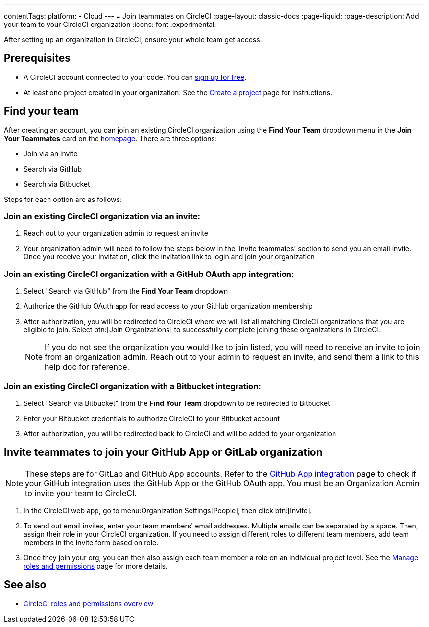 ---
contentTags:
  platform:
  - Cloud
---
= Join teammates on CircleCI
:page-layout: classic-docs
:page-liquid:
:page-description: Add your team to your CircleCI organization
:icons: font
:experimental:

After setting up an organization in CircleCI, ensure your whole team get access.

[#prerequisites]
== Prerequisites

* A CircleCI account connected to your code. You can link:https://circleci.com/signup/[sign up for free].
* At least one project created in your organization. See the xref:create-project#[Create a project] page for instructions.

[#find-your-team]
== Find your team

After creating an account, you can join an existing CircleCI organization using the **Find Your Team** dropdown menu in the **Join Your Teammates** card on the link:https://app.circleci.com/home/[homepage]. There are three options:

* Join via an invite
* Search via GitHub
* Search via Bitbucket

Steps for each option are as follows:

=== Join an existing CircleCI organization via an invite:

. Reach out to your organization admin to request an invite
. Your organization admin will need to follow the steps below in the ‘Invite teammates’ section to send you an email invite. Once you receive your invitation, click the invitation link to login and join your organization

=== Join an existing CircleCI organization with a GitHub OAuth app integration:

. Select "Search via GitHub" from the **Find Your Team** dropdown
. Authorize the GitHub OAuth app for read access to your GitHub organization membership
. After authorization, you will be redirected to CircleCI where we will list all matching CircleCI organizations that you are eligible to join. Select btn:[Join Organizations] to successfully complete joining these organizations in CircleCI.
+
NOTE: If you do not see the organization you would like to join listed, you will need to receive an invite to join from an organization admin. Reach out to your admin to request an invite, and send them a link to this help doc for reference.

=== Join an existing CircleCI organization with a Bitbucket integration:

. Select "Search via Bitbucket" from the **Find Your Team** dropdown to be redirected to Bitbucket
. Enter your Bitbucket credentials to authorize CircleCI to your Bitbucket account
. After authorization, you will be redirected back to CircleCI and will be added to your organization

[#invite-teammates]
== Invite teammates to join your GitHub App or GitLab organization

NOTE: These steps are for GitLab and GitHub App accounts. Refer to the xref:github-apps-integration#[GitHub App integration] page to check if your GitHub integration uses the GitHub App or the GitHub OAuth app. You must be an Organization Admin to invite your team to CircleCI.

. In the CircleCI web app, go to menu:Organization Settings[People], then click btn:[Invite].
. To send out email invites, enter your team members' email addresses. Multiple emails can be separated by a space. Then, assign their role in your CircleCI organization. If you need to assign different roles to different team members, add team members in the Invite form based on role.
. Once they join your org, you can then also assign each team member a role on an individual project level. See the xref:manage-roles-and-permissions#[Manage roles and permissions] page for more details.

[#see-also]
== See also

- xref:roles-and-permissions-overview#[CircleCI roles and permissions overview]
